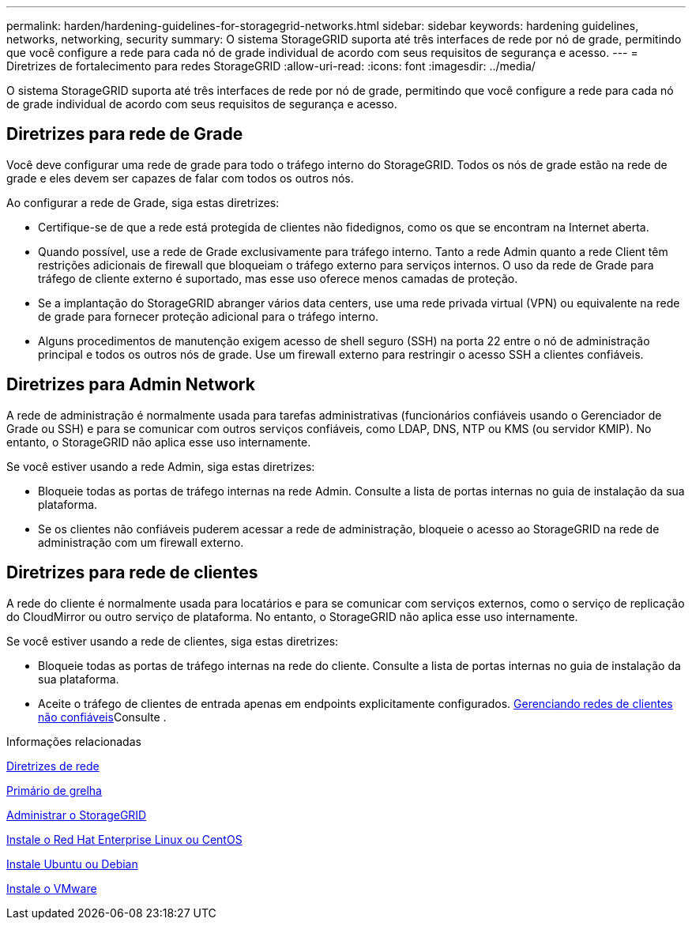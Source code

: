 ---
permalink: harden/hardening-guidelines-for-storagegrid-networks.html 
sidebar: sidebar 
keywords: hardening guidelines, networks, networking, security 
summary: O sistema StorageGRID suporta até três interfaces de rede por nó de grade, permitindo que você configure a rede para cada nó de grade individual de acordo com seus requisitos de segurança e acesso. 
---
= Diretrizes de fortalecimento para redes StorageGRID
:allow-uri-read: 
:icons: font
:imagesdir: ../media/


[role="lead"]
O sistema StorageGRID suporta até três interfaces de rede por nó de grade, permitindo que você configure a rede para cada nó de grade individual de acordo com seus requisitos de segurança e acesso.



== Diretrizes para rede de Grade

Você deve configurar uma rede de grade para todo o tráfego interno do StorageGRID. Todos os nós de grade estão na rede de grade e eles devem ser capazes de falar com todos os outros nós.

Ao configurar a rede de Grade, siga estas diretrizes:

* Certifique-se de que a rede está protegida de clientes não fidedignos, como os que se encontram na Internet aberta.
* Quando possível, use a rede de Grade exclusivamente para tráfego interno. Tanto a rede Admin quanto a rede Client têm restrições adicionais de firewall que bloqueiam o tráfego externo para serviços internos. O uso da rede de Grade para tráfego de cliente externo é suportado, mas esse uso oferece menos camadas de proteção.
* Se a implantação do StorageGRID abranger vários data centers, use uma rede privada virtual (VPN) ou equivalente na rede de grade para fornecer proteção adicional para o tráfego interno.
* Alguns procedimentos de manutenção exigem acesso de shell seguro (SSH) na porta 22 entre o nó de administração principal e todos os outros nós de grade. Use um firewall externo para restringir o acesso SSH a clientes confiáveis.




== Diretrizes para Admin Network

A rede de administração é normalmente usada para tarefas administrativas (funcionários confiáveis usando o Gerenciador de Grade ou SSH) e para se comunicar com outros serviços confiáveis, como LDAP, DNS, NTP ou KMS (ou servidor KMIP). No entanto, o StorageGRID não aplica esse uso internamente.

Se você estiver usando a rede Admin, siga estas diretrizes:

* Bloqueie todas as portas de tráfego internas na rede Admin. Consulte a lista de portas internas no guia de instalação da sua plataforma.
* Se os clientes não confiáveis puderem acessar a rede de administração, bloqueie o acesso ao StorageGRID na rede de administração com um firewall externo.




== Diretrizes para rede de clientes

A rede do cliente é normalmente usada para locatários e para se comunicar com serviços externos, como o serviço de replicação do CloudMirror ou outro serviço de plataforma. No entanto, o StorageGRID não aplica esse uso internamente.

Se você estiver usando a rede de clientes, siga estas diretrizes:

* Bloqueie todas as portas de tráfego internas na rede do cliente. Consulte a lista de portas internas no guia de instalação da sua plataforma.
* Aceite o tráfego de clientes de entrada apenas em endpoints explicitamente configurados. xref:../admin/managing-untrusted-client-networks.adoc[Gerenciando redes de clientes não confiáveis]Consulte .


.Informações relacionadas
xref:../network/index.adoc[Diretrizes de rede]

xref:../primer/index.adoc[Primário de grelha]

xref:../admin/index.adoc[Administrar o StorageGRID]

xref:../rhel/index.adoc[Instale o Red Hat Enterprise Linux ou CentOS]

xref:../ubuntu/index.adoc[Instale Ubuntu ou Debian]

xref:../vmware/index.adoc[Instale o VMware]
